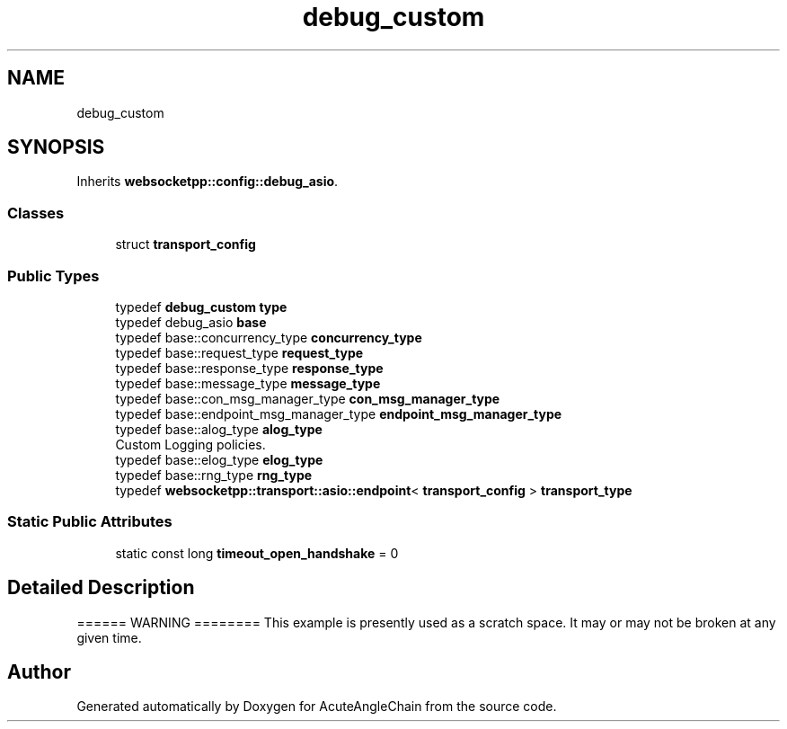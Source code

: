 .TH "debug_custom" 3 "Sun Jun 3 2018" "AcuteAngleChain" \" -*- nroff -*-
.ad l
.nh
.SH NAME
debug_custom
.SH SYNOPSIS
.br
.PP
.PP
Inherits \fBwebsocketpp::config::debug_asio\fP\&.
.SS "Classes"

.in +1c
.ti -1c
.RI "struct \fBtransport_config\fP"
.br
.in -1c
.SS "Public Types"

.in +1c
.ti -1c
.RI "typedef \fBdebug_custom\fP \fBtype\fP"
.br
.ti -1c
.RI "typedef debug_asio \fBbase\fP"
.br
.ti -1c
.RI "typedef base::concurrency_type \fBconcurrency_type\fP"
.br
.ti -1c
.RI "typedef base::request_type \fBrequest_type\fP"
.br
.ti -1c
.RI "typedef base::response_type \fBresponse_type\fP"
.br
.ti -1c
.RI "typedef base::message_type \fBmessage_type\fP"
.br
.ti -1c
.RI "typedef base::con_msg_manager_type \fBcon_msg_manager_type\fP"
.br
.ti -1c
.RI "typedef base::endpoint_msg_manager_type \fBendpoint_msg_manager_type\fP"
.br
.ti -1c
.RI "typedef base::alog_type \fBalog_type\fP"
.br
.RI "Custom Logging policies\&. "
.ti -1c
.RI "typedef base::elog_type \fBelog_type\fP"
.br
.ti -1c
.RI "typedef base::rng_type \fBrng_type\fP"
.br
.ti -1c
.RI "typedef \fBwebsocketpp::transport::asio::endpoint\fP< \fBtransport_config\fP > \fBtransport_type\fP"
.br
.in -1c
.SS "Static Public Attributes"

.in +1c
.ti -1c
.RI "static const long \fBtimeout_open_handshake\fP = 0"
.br
.in -1c
.SH "Detailed Description"
.PP 
====== WARNING ======== This example is presently used as a scratch space\&. It may or may not be broken at any given time\&. 

.SH "Author"
.PP 
Generated automatically by Doxygen for AcuteAngleChain from the source code\&.
